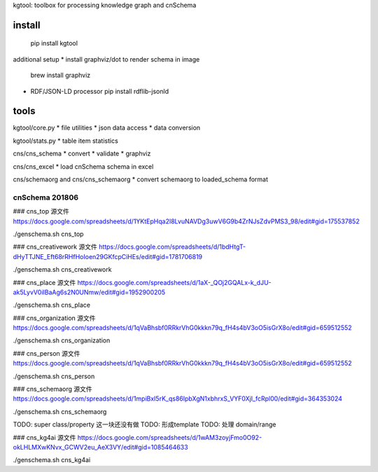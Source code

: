 kgtool: toolbox for processing knowledge graph and cnSchema



install
-------------
  pip install kgtool

additional setup
* install graphviz/dot to render schema in image
  brew install graphviz

* RDF/JSON-LD processor
  pip install rdflib-jsonld





tools
-------------

kgtool/core.py
* file utilities
* json data access
* data conversion

kgtool/stats.py
* table item statistics

cns/cns_schema
* convert
* validate
* graphviz

cns/cns_excel
* load cnSchema schema in excel

cns/schemaorg and cns/cns_schemaorg
* convert schemaorg to loaded_schema format



cnSchema 201806
====================

### cns_top
源文件
https://docs.google.com/spreadsheets/d/1YKtEpHqa2I8LvuNAVDg3uwV6G9b4ZrNJsZdvPMS3_98/edit#gid=175537852

./genschema.sh cns_top



### cns_creativework
源文件
https://docs.google.com/spreadsheets/d/1bdHtgT-dHyTTJNE_Eft68rRHfHoIoen29GKfcpCiHEs/edit#gid=1781706819

./genschema.sh cns_creativework


### cns_place
源文件
https://docs.google.com/spreadsheets/d/1aX-_QOj2GQALx-k_dJU-ak5LyvV0iIBaAg6s2N0UNmw/edit#gid=1952900205

./genschema.sh cns_place


### cns_organization
源文件
https://docs.google.com/spreadsheets/d/1qVaBhsbf0RRkrVhG0kkkn79q_fH4s4bV3oO5isGrX8o/edit#gid=659512552

./genschema.sh cns_organization


### cns_person
源文件
https://docs.google.com/spreadsheets/d/1qVaBhsbf0RRkrVhG0kkkn79q_fH4s4bV3oO5isGrX8o/edit#gid=659512552

./genschema.sh cns_person




### cns_schemaorg
源文件
https://docs.google.com/spreadsheets/d/1mpiBxI5rK_qs86IpbXgN1xbhrxS_VYF0XjI_fcRpl00/edit#gid=364353024

./genschema.sh cns_schemaorg

TODO: super class/property 这一块还没有做
TODO: 形成template
TODO: 处理 domain/range


### cns_kg4ai
源文件
https://docs.google.com/spreadsheets/d/1wAM3zoyjFmo0O92-okLHLMXwKNvx_GCWV2eu_AeX3VY/edit#gid=1085464633

./genschema.sh cns_kg4ai
